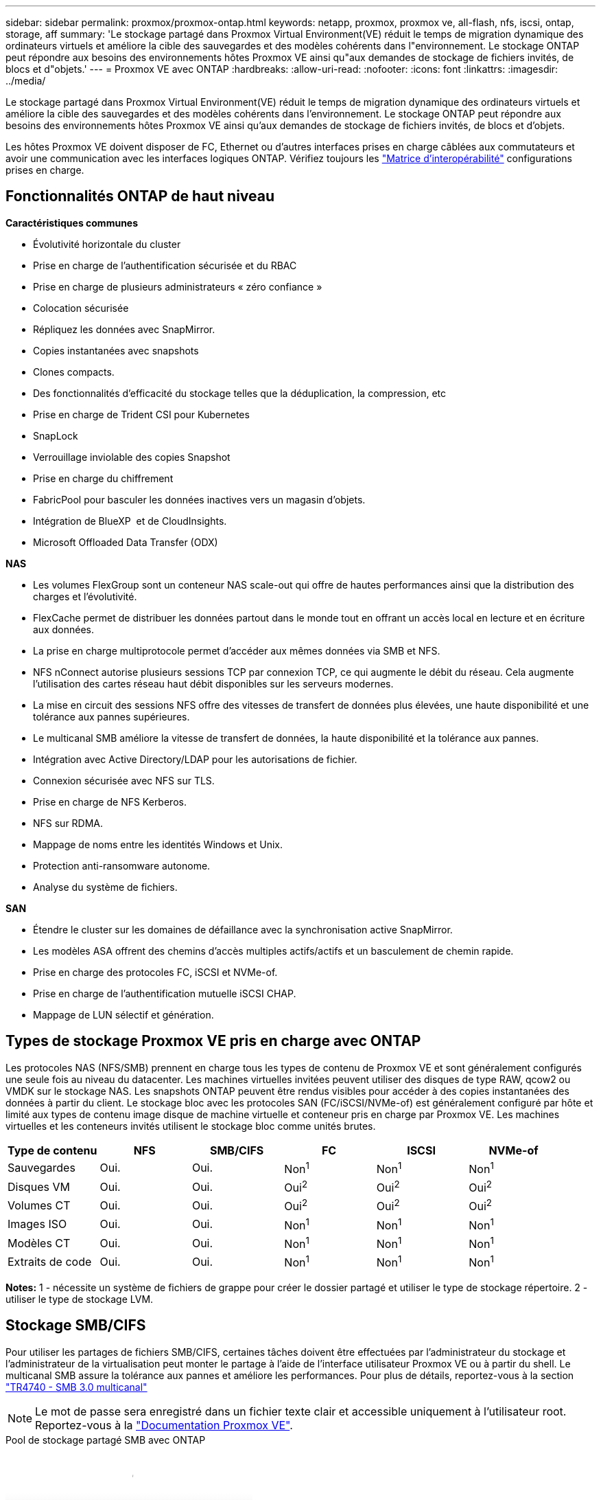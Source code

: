 ---
sidebar: sidebar 
permalink: proxmox/proxmox-ontap.html 
keywords: netapp, proxmox, proxmox ve, all-flash, nfs, iscsi, ontap, storage, aff 
summary: 'Le stockage partagé dans Proxmox Virtual Environment(VE) réduit le temps de migration dynamique des ordinateurs virtuels et améliore la cible des sauvegardes et des modèles cohérents dans l"environnement. Le stockage ONTAP peut répondre aux besoins des environnements hôtes Proxmox VE ainsi qu"aux demandes de stockage de fichiers invités, de blocs et d"objets.' 
---
= Proxmox VE avec ONTAP
:hardbreaks:
:allow-uri-read: 
:nofooter: 
:icons: font
:linkattrs: 
:imagesdir: ../media/


[role="lead"]
Le stockage partagé dans Proxmox Virtual Environment(VE) réduit le temps de migration dynamique des ordinateurs virtuels et améliore la cible des sauvegardes et des modèles cohérents dans l'environnement. Le stockage ONTAP peut répondre aux besoins des environnements hôtes Proxmox VE ainsi qu'aux demandes de stockage de fichiers invités, de blocs et d'objets.

Les hôtes Proxmox VE doivent disposer de FC, Ethernet ou d'autres interfaces prises en charge câblées aux commutateurs et avoir une communication avec les interfaces logiques ONTAP. Vérifiez toujours les https://mysupport.netapp.com/matrix/#welcome["Matrice d'interopérabilité"] configurations prises en charge.



== Fonctionnalités ONTAP de haut niveau

*Caractéristiques communes*

* Évolutivité horizontale du cluster
* Prise en charge de l'authentification sécurisée et du RBAC
* Prise en charge de plusieurs administrateurs « zéro confiance »
* Colocation sécurisée
* Répliquez les données avec SnapMirror.
* Copies instantanées avec snapshots
* Clones compacts.
* Des fonctionnalités d'efficacité du stockage telles que la déduplication, la compression, etc
* Prise en charge de Trident CSI pour Kubernetes
* SnapLock
* Verrouillage inviolable des copies Snapshot
* Prise en charge du chiffrement
* FabricPool pour basculer les données inactives vers un magasin d'objets.
* Intégration de BlueXP  et de CloudInsights.
* Microsoft Offloaded Data Transfer (ODX)


*NAS*

* Les volumes FlexGroup sont un conteneur NAS scale-out qui offre de hautes performances ainsi que la distribution des charges et l'évolutivité.
* FlexCache permet de distribuer les données partout dans le monde tout en offrant un accès local en lecture et en écriture aux données.
* La prise en charge multiprotocole permet d'accéder aux mêmes données via SMB et NFS.
* NFS nConnect autorise plusieurs sessions TCP par connexion TCP, ce qui augmente le débit du réseau. Cela augmente l'utilisation des cartes réseau haut débit disponibles sur les serveurs modernes.
* La mise en circuit des sessions NFS offre des vitesses de transfert de données plus élevées, une haute disponibilité et une tolérance aux pannes supérieures.
* Le multicanal SMB améliore la vitesse de transfert de données, la haute disponibilité et la tolérance aux pannes.
* Intégration avec Active Directory/LDAP pour les autorisations de fichier.
* Connexion sécurisée avec NFS sur TLS.
* Prise en charge de NFS Kerberos.
* NFS sur RDMA.
* Mappage de noms entre les identités Windows et Unix.
* Protection anti-ransomware autonome.
* Analyse du système de fichiers.


*SAN*

* Étendre le cluster sur les domaines de défaillance avec la synchronisation active SnapMirror.
* Les modèles ASA offrent des chemins d'accès multiples actifs/actifs et un basculement de chemin rapide.
* Prise en charge des protocoles FC, iSCSI et NVMe-of.
* Prise en charge de l'authentification mutuelle iSCSI CHAP.
* Mappage de LUN sélectif et génération.




== Types de stockage Proxmox VE pris en charge avec ONTAP

Les protocoles NAS (NFS/SMB) prennent en charge tous les types de contenu de Proxmox VE et sont généralement configurés une seule fois au niveau du datacenter. Les machines virtuelles invitées peuvent utiliser des disques de type RAW, qcow2 ou VMDK sur le stockage NAS. Les snapshots ONTAP peuvent être rendus visibles pour accéder à des copies instantanées des données à partir du client. Le stockage bloc avec les protocoles SAN (FC/iSCSI/NVMe-of) est généralement configuré par hôte et limité aux types de contenu image disque de machine virtuelle et conteneur pris en charge par Proxmox VE. Les machines virtuelles et les conteneurs invités utilisent le stockage bloc comme unités brutes.

[cols="25% 15% 15% 15% 15% 15%"]
|===
| Type de contenu | NFS | SMB/CIFS | FC | ISCSI | NVMe-of 


| Sauvegardes | Oui. | Oui.  a| 
Non^1^
 a| 
Non^1^
 a| 
Non^1^



| Disques VM | Oui. | Oui.  a| 
Oui^2^
 a| 
Oui^2^
 a| 
Oui^2^



| Volumes CT | Oui. | Oui.  a| 
Oui^2^
 a| 
Oui^2^
 a| 
Oui^2^



| Images ISO | Oui. | Oui.  a| 
Non^1^
 a| 
Non^1^
 a| 
Non^1^



| Modèles CT | Oui. | Oui.  a| 
Non^1^
 a| 
Non^1^
 a| 
Non^1^



| Extraits de code | Oui. | Oui.  a| 
Non^1^
 a| 
Non^1^
 a| 
Non^1^

|===
*Notes:* 1 - nécessite un système de fichiers de grappe pour créer le dossier partagé et utiliser le type de stockage répertoire. 2 - utiliser le type de stockage LVM.



== Stockage SMB/CIFS

Pour utiliser les partages de fichiers SMB/CIFS, certaines tâches doivent être effectuées par l'administrateur du stockage et l'administrateur de la virtualisation peut monter le partage à l'aide de l'interface utilisateur Proxmox VE ou à partir du shell. Le multicanal SMB assure la tolérance aux pannes et améliore les performances. Pour plus de détails, reportez-vous à la section link:https://www.netapp.com/pdf.html?item=/media/17136-tr4740.pdf["TR4740 - SMB 3.0 multicanal"]


NOTE: Le mot de passe sera enregistré dans un fichier texte clair et accessible uniquement à l'utilisateur root. Reportez-vous à la link:https://pve.proxmox.com/pve-docs/chapter-pvesm.html#storage_cifs["Documentation Proxmox VE"].

.Pool de stockage partagé SMB avec ONTAP
video::5b4ae54a-08d2-4f7d-95ec-b22d015f6035[panopto,width=360]
.<strong> – tâche d'administration du disque </strong>
[%collapsible%open]
====
S'il s'agit d'une première utilisation de ONTAP, utilisez l'interface du gestionnaire système pour effectuer ces tâches et améliorer ainsi l'expérience.

. Assurez-vous que SVM est activé pour SMB. Pour link:https://docs.netapp.com/us-en/ontap/smb-config/configure-access-svm-task.html["Documentation sur ONTAP 9"]plus d'informations, reportez-vous à la page.
. Disposer d'au moins deux lif par contrôleur Suivez les étapes du lien ci-dessus. Pour référence, voici une capture d'écran des lif utilisées dans cette solution.
+
image:proxmox-ontap-image01.png["détails de l'interface nas"]

. Utilisez l'authentification Active Directory ou basée sur un groupe de travail. Suivez les étapes du lien ci-dessus.
+
image:proxmox-ontap-image02.png["Joindre les informations de domaine"]

. Créer un volume. N'oubliez pas de cocher la case d'option de distribution des données au sein du cluster pour utiliser FlexGroup.
+
image:proxmox-ontap-image23.png["Option FlexGroup"]

. Créez un partage SMB et ajustez les autorisations. Pour link:https://docs.netapp.com/us-en/ontap/smb-config/configure-client-access-shared-storage-concept.html["Documentation sur ONTAP 9"]plus d'informations, reportez-vous à la page.
+
image:proxmox-ontap-image03.png["Infos de partage SMB"]

. Fournissez le serveur SMB, le nom de partage et les informations d'identification à l'administrateur de la virtualisation pour qu'ils puissent effectuer la tâche.


====
.<strong> – tâche d'administration du disque </strong>
[%collapsible%open]
====
. Collectez le serveur SMB, le nom du partage et les informations d'identification à utiliser pour l'authentification du partage.
. Assurez-vous qu'au moins deux interfaces sont configurées dans différents VLAN (pour la tolérance aux pannes) et que la carte réseau prend en charge RSS.
. Si vous utilisez l'interface utilisateur de gestion `https:<proxmox-node>:8006` , cliquez sur datacenter, sélectionnez Storage, cliquez sur Add et sélectionnez SMB/CIFS.
+
image:proxmox-ontap-image04.png["Navigation dans le stockage SMB"]

. Renseignez les détails et le nom du partage doit être renseigné automatiquement. Assurez-vous que tout le contenu est sélectionné. Cliquez sur Ajouter.
+
image:proxmox-ontap-image05.png["Ajout de stockage PME"]

. Pour activer l'option multicanal, accédez à shell sur l'un des nœuds du cluster et tapez pvesm set pvesmb01 --options multicanaux,max_channels=4
+
image:proxmox-ontap-image06.png["configuration multicanal"]

. Voici le contenu de /etc/pve/storage.cfg pour les tâches ci-dessus.
+
image:proxmox-ontap-image07.png["Fichier de configuration du stockage pour SMB"]



====


== Stockage NFS

ONTAP prend en charge toutes les versions NFS prises en charge par Proxmox VE. Pour assurer la tolérance aux pannes et l'amélioration des performances, assurez-vous que link:https://docs.netapp.com/us-en/ontap/nfs-trunking/index.html["agrégation de sessions"] est utilisé. Pour utiliser l'agrégation de sessions, un niveau minimal de NFS v4.1 est requis.

S'il s'agit d'une première utilisation de ONTAP, utilisez l'interface du gestionnaire système pour effectuer ces tâches et améliorer ainsi l'expérience.

.Option NFS nconnect avec ONTAP
video::f6c9aba3-b070-45d6-8048-b22e001acfd4[panopto,width=360]
.<strong> – tâche d'administration du disque </strong>
[%collapsible%open]
====
. Assurez-vous que SVM est activé pour NFS. Reportez-vous à link:https://docs.netapp.com/us-en/ontap/nfs-config/verify-protocol-enabled-svm-task.html["Documentation sur ONTAP 9"]
. Disposer d'au moins deux lif par contrôleur Suivez les étapes du lien ci-dessus. Pour référence, voici la capture d'écran des lif que nous utilisons dans notre laboratoire.
+
image:proxmox-ontap-image01.png["détails de l'interface nas"]

. Créez ou mettez à jour une règle d'export NFS permettant d'accéder aux adresses IP ou au sous-réseau de l'hôte Proxmox VE. Reportez-vous à link:https://docs.netapp.com/us-en/ontap/nfs-config/create-export-policy-task.html["La création de règles d'export"]et link:https://docs.netapp.com/us-en/ontap/nfs-config/add-rule-export-policy-task.html["Ajouter une règle à une export-policy"].
. link:https://docs.netapp.com/us-en/ontap/nfs-config/create-volume-task.html["Créer un volume"]. N'oubliez pas de cocher la case d'option de distribution des données au sein du cluster pour utiliser FlexGroup.
+
image:proxmox-ontap-image23.png["Option FlexGroup"]

. link:https://docs.netapp.com/us-en/ontap/nfs-config/associate-export-policy-flexvol-task.html["Attribuez des règles d'export au volume"]
+
image:proxmox-ontap-image08.png["Infos volume NFS"]

. Informez l'administrateur de la virtualisation que le volume NFS est prêt.


====
.<strong> – tâche d'administration du disque </strong>
[%collapsible%open]
====
. Assurez-vous qu'au moins deux interfaces sont configurées dans différents VLAN (pour la tolérance aux pannes). Utiliser la liaison NIC.
. Si vous utilisez l'interface utilisateur de gestion `https:<proxmox-node>:8006` , cliquez sur datacenter, sélectionnez Storage, cliquez sur Add et sélectionnez NFS.
+
image:proxmox-ontap-image09.png["Navigation dans le stockage NFS"]

. Renseignez les détails, après avoir fourni les informations sur le serveur, les exportations NFS doivent se remplir et choisir dans la liste. N'oubliez pas de sélectionner les options de contenu.
+
image:proxmox-ontap-image10.png["Ajout d'un stockage NFS"]

. Pour l'agrégation de session, sur chaque hôte Proxmox VE, mettez à jour le fichier /etc/fstab pour monter la même exportation NFS en utilisant une adresse lif différente, ainsi que l'option max_Connect et la version NFS.
+
image:proxmox-ontap-image11.png["entrées fstab pour la jonction de session"]

. Voici le contenu de /etc/pve/storage.cfg pour NFS.
+
image:proxmox-ontap-image12.png["Fichier de configuration du stockage pour NFS"]



====


== LVM avec iSCSI

.Pool partagé LVM avec iSCSI via ONTAP
video::d66ef67f-bcc2-4ced-848e-b22e01588e8c[panopto,width=360]
Pour configurer le gestionnaire de volumes logiques pour le stockage partagé sur des hôtes Proxmox, effectuez les tâches suivantes :

.<strong> – tâche d'administration du disque </strong>
[%collapsible%open]
====
. Assurez-vous que deux interfaces vlan linux sont disponibles.
. Assurez-vous que les outils multivoies sont installés sur tous les hôtes Proxmox VE. Assurez-vous qu'il démarre au démarrage.
+
[source, shell]
----
apt list | grep multipath-tools
# If need to install, execute the following line.
apt-get install multipath-tools
systemctl enable multipathd
----
. Collectez l'iqn de l'hôte iscsi pour tous les hôtes Proxmox VE et fournissez-le à l'administrateur du stockage.
+
[source, shell]
----
cat /etc/iscsi/initiator.name
----


====
.<strong> – tâche d'administration du disque </strong>
[%collapsible%open]
====
Si vous découvrez ONTAP, utilisez System Manager pour améliorer l'expérience.

. Assurez-vous que SVM est disponible lorsque le protocole iSCSI est activé. Suivez link:https://docs.netapp.com/us-en/ontap/san-admin/provision-storage.html["Documentation sur ONTAP 9"]
. Disposent de deux lif par contrôleur dédié à iSCSI.
+
image:proxmox-ontap-image13.png["détails de l'interface iscsi"]

. Créez le groupe initiateur et remplissez les initiateurs iscsi de l'hôte.
. Créer la LUN de la taille souhaitée sur la SVM et la présenter au groupe initiateur créé à l'étape ci-dessus.
+
image:proxmox-ontap-image14.png["détails lun iscsi"]

. Informez l'administrateur de la virtualisation que la lun a été créée.


====
.<strong> – tâche d'administration du disque </strong>
[%collapsible%open]
====
. Accédez à interface utilisateur de gestion `https:<proxmox node>:8006` , cliquez sur datacenter, sélectionnez Storage, cliquez sur Add et sélectionnez iSCSI.
+
image:proxmox-ontap-image15.png["navigation dans le stockage iscsi"]

. Indiquez le nom de l'ID de stockage. L'adresse lif iSCSI de ONTAP doit pouvoir choisir la cible en l'absence de problème de communication. Dans la mesure où nous avons l'intention de ne pas fournir directement un accès LUN à la machine virtuelle invitée, décochez la case.
+
image:proxmox-ontap-image16.png["création de type de stockage iscsi"]

. Maintenant, cliquez sur Ajouter et sélectionnez LVM.
+
image:proxmox-ontap-image17.png["navigation dans le stockage lvm"]

. Indiquez le nom de l'ID de stockage, choisissez le stockage de base qui doit correspondre au stockage iSCSI que nous avons créé à l'étape ci-dessus. Sélectionnez la LUN pour le volume de base. Indiquez le nom du groupe de volumes. Assurez-vous que l'option partagé est sélectionnée.
+
image:proxmox-ontap-image18.png["création de stockage lvm"]

. Voici l'exemple de fichier de configuration du stockage pour LVM utilisant un volume iSCSI.
+
image:proxmox-ontap-image19.png["configuration iscsi lvm"]



====


== LVM avec NVMe/TCP

.Pool partagé LVM avec NVMe/TCP via ONTAP
video::80164fe4-06db-4c21-a25d-b22e0179c3d2[panopto,width=360]
Pour configurer le gestionnaire de volumes logiques pour le stockage partagé sur des hôtes Proxmox, effectuez les tâches suivantes :

.<strong> – tâche d'administration du disque </strong>
[%collapsible%open]
====
. Assurez-vous que deux interfaces vlan linux sont disponibles.
. Sur chaque hôte Proxmox du cluster, exécutez la commande suivante pour collecter les informations sur l'initiateur hôte.
+
[source, shell]
----
nvme show-hostnqn
----
. Fournir les informations nqn de l'hôte collectées à l'administrateur de stockage et demander un espace de noms nvme de taille requise.


====
.<strong> – tâche d'administration du disque </strong>
[%collapsible%open]
====
Si vous ne possédez pas ONTAP, utilisez System Manager pour améliorer l'expérience.

. Assurez-vous que SVM est disponible lorsque le protocole NVMe est activé. Voir link:https://docs.netapp.com/us-en/ontap/san-admin/create-nvme-namespace-subsystem-task.html["Tâches NVMe dans la documentation ONTAP 9"].
. Créez le namespace NVMe.
+
image:proxmox-ontap-image20.png["création de l'espace de noms nvme"]

. Créez un sous-système et attribuez des nqns hôtes (si vous utilisez l'interface de ligne de commande). Suivez le lien de référence ci-dessus.
. Informez l'administrateur de la virtualisation que l'espace de noms nvme est créé.


====
.<strong> – tâche d'administration du disque </strong>
[%collapsible%open]
====
. Accédez au shell sur chaque hôte Proxmox VE du cluster et créez le fichier /etc/nvme/Discovery.conf et mettez à jour le contenu spécifique à votre environnement.
+
[source, shell]
----
root@pxmox01:~# cat /etc/nvme/discovery.conf
# Used for extracting default parameters for discovery
#
# Example:
# --transport=<trtype> --traddr=<traddr> --trsvcid=<trsvcid> --host-traddr=<host-traddr> --host-iface=<host-iface>

-t tcp -l 1800 -a 172.21.118.153
-t tcp -l 1800 -a 172.21.118.154
-t tcp -l 1800 -a 172.21.119.153
-t tcp -l 1800 -a 172.21.119.154
----
. Connectez-vous au sous-système nvme
+
[source, shell]
----
nvme connect-all
----
. Inspectez et collectez les informations relatives au périphérique.
+
[source, shell]
----
nvme list
nvme netapp ontapdevices
nvme list-subsys
lsblk -l
----
. Créer un groupe de volumes
+
[source, shell]
----
vgcreate pvens02 /dev/mapper/<device id>
----
. Accédez à interface utilisateur de gestion `https:<proxmox node>:8006` , cliquez sur datacenter, sélectionnez Storage, cliquez sur Add et sélectionnez LVM.
+
image:proxmox-ontap-image17.png["navigation dans le stockage lvm"]

. Indiquez l'ID de stockage, choisissez un groupe de volumes existant et choisissez le groupe de volumes qui vient d'être créé avec l'interface de ligne de commande. N'oubliez pas de cocher l'option partagée.
+
image:proxmox-ontap-image21.png["lvm sur vg existant"]

. Voici un exemple de fichier de configuration du stockage pour LVM utilisant NVMe/TCP
+
image:proxmox-ontap-image22.png["configuration lvm sur nvme tcp"]



====